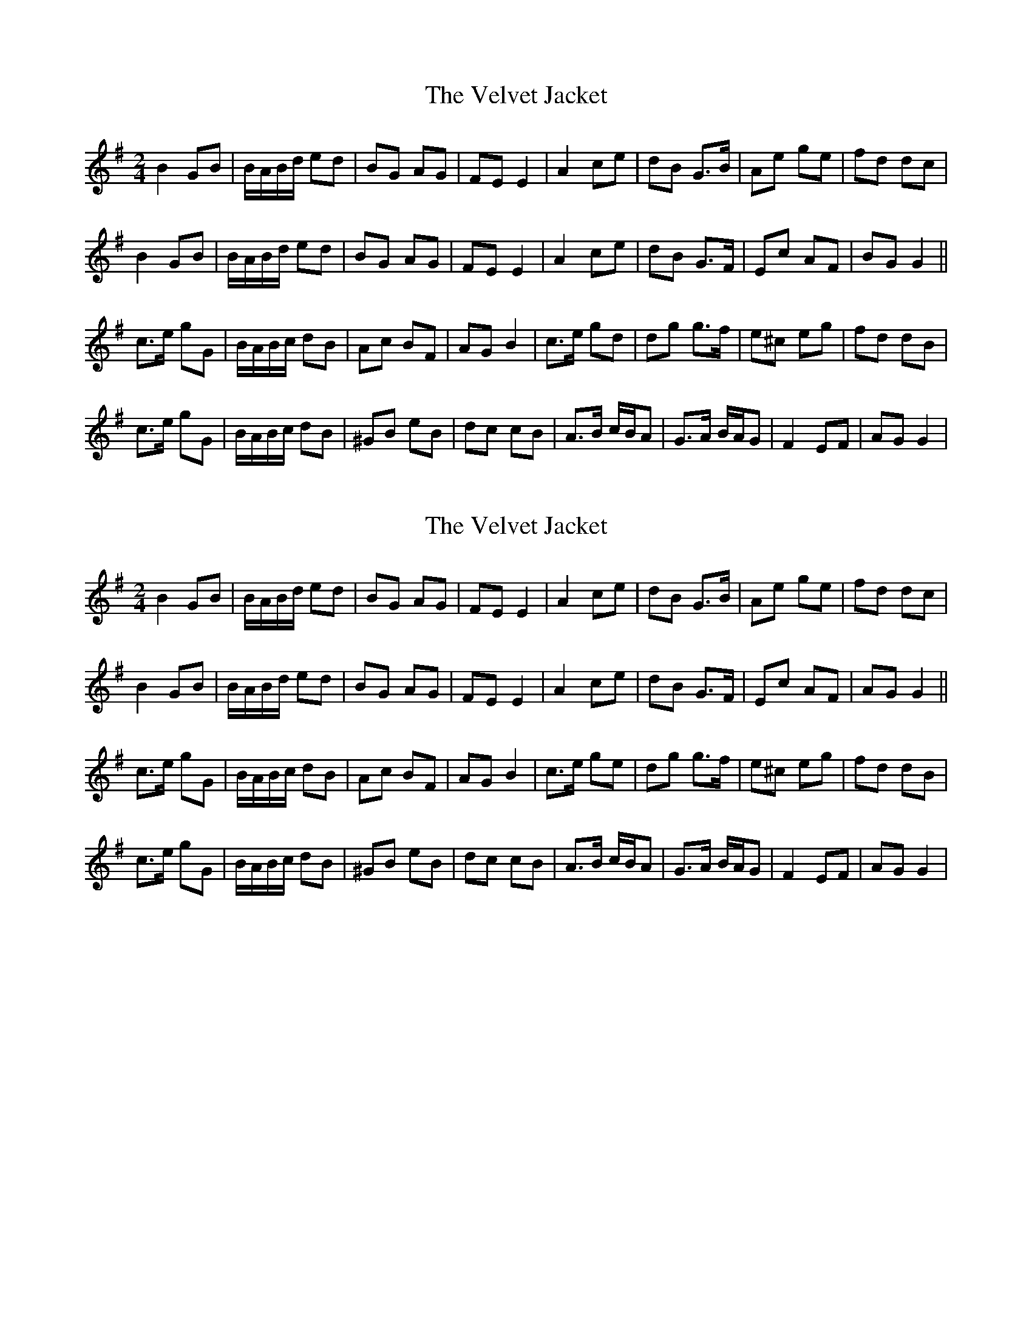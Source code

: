X: 1
T: Velvet Jacket, The
Z: gian marco
S: https://thesession.org/tunes/9353#setting9353
R: polka
M: 2/4
L: 1/8
K: Gmaj
B2 GB|B/A/B/d/ ed|BG AG|FE E2|A2 ce|dB G>B|Ae ge|fd dc|
B2 GB|B/A/B/d/ ed|BG AG|FE E2|A2 ce|dB G>F|Ec AF|BG G2||
c>e gG|B/A/B/c/ dB|Ac BF|AG B2|c>e gd|dg g>f|e^c eg|fd dB|
c>e gG|B/A/B/c/ dB|^GB eB|dc cB|A>B c/B/A|G>A B/A/G|F2 EF|AG G2|
X: 2
T: Velvet Jacket, The
Z: gian marco
S: https://thesession.org/tunes/9353#setting19984
R: polka
M: 2/4
L: 1/8
K: Gmaj
B2 GB|B/A/B/d/ ed|BG AG|FE E2|A2 ce|dB G>B|Ae ge|fd dc|B2 GB|B/A/B/d/ ed|BG AG|FE E2|A2 ce|dB G>F|Ec AF|AG G2||c>e gG|B/A/B/c/ dB|Ac BF|AG B2|c>e ge|dg g>f|e^c eg|fd dB|c>e gG|B/A/B/c/ dB|^GB eB|dc cB|A>B c/B/A|G>A B/A/G|F2 EF|AG G2|
